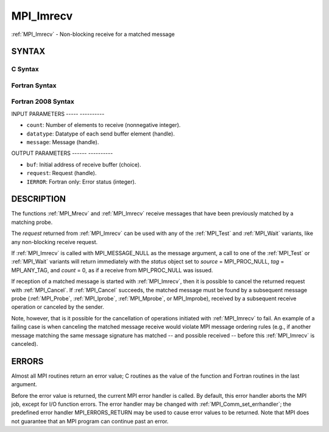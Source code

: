 .. _mpi_imrecv:

MPI_Imrecv
==========
.. include_body

:ref:`MPI_Imrecv` - Non-blocking receive for a matched message

SYNTAX
------

C Syntax
^^^^^^^^

.. code-block:: c
   :linenos:

   #include <mpi.h>
   int MPI_Imrecv(void *buf, int count, MPI_Datatype type,
   	MPI_Message *message, MPI_Request *request)

Fortran Syntax
^^^^^^^^^^^^^^

.. code-block:: fortran
   :linenos:

   USE MPI
   ! or the older form: INCLUDE 'mpif.h'
   MPI_IMRECV(BUF, COUNT, DATATYPE, MESSAGE, REQUEST, IERROR)
   	<type>	BUF(*)
   	INTEGER	COUNT, DATATYPE, MESSAGE, REQUEST, IERROR

Fortran 2008 Syntax
^^^^^^^^^^^^^^^^^^^

.. code-block:: fortran
   :linenos:

   USE mpi_f08
   MPI_Imrecv(buf, count, datatype, message, request, ierror)
   	TYPE(*), DIMENSION(..), ASYNCHRONOUS :: buf
   	INTEGER, INTENT(IN) :: count
   	TYPE(MPI_Datatype), INTENT(IN) :: datatype
   	TYPE(MPI_Message), INTENT(INOUT) :: message
   	TYPE(MPI_Request), INTENT(OUT) :: request
   	INTEGER, OPTIONAL, INTENT(OUT) :: ierror

INPUT PARAMETERS
----- ----------

* ``count``: Number of elements to receive (nonnegative integer). 

* ``datatype``: Datatype of each send buffer element (handle). 

* ``message``: Message (handle). 

OUTPUT PARAMETERS
------ ----------

* ``buf``: Initial address of receive buffer (choice). 

* ``request``: Request (handle). 

* ``IERROR``: Fortran only: Error status (integer). 

DESCRIPTION
-----------

The functions :ref:`MPI_Mrecv` and :ref:`MPI_Imrecv` receive messages that have been
previously matched by a matching probe.

The *request* returned from :ref:`MPI_Imrecv` can be used with any of the
:ref:`MPI_Test` and :ref:`MPI_Wait` variants, like any non-blocking receive request.

If :ref:`MPI_Imrecv` is called with MPI_MESSAGE_NULL as the message argument, a
call to one of the :ref:`MPI_Test` or :ref:`MPI_Wait` variants will return immediately
with the *status* object set to *source* = MPI_PROC_NULL, *tag* =
MPI_ANY_TAG, and *count* = 0, as if a receive from MPI_PROC_NULL was
issued.

If reception of a matched message is started with :ref:`MPI_Imrecv`, then it is
possible to cancel the returned request with :ref:`MPI_Cancel`. If :ref:`MPI_Cancel`
succeeds, the matched message must be found by a subsequent message
probe (:ref:`MPI_Probe`, :ref:`MPI_Iprobe`, :ref:`MPI_Mprobe`, or MPI_Improbe), received by a
subsequent receive operation or canceled by the sender.

Note, however, that is it possible for the cancellation of operations
initiated with :ref:`MPI_Imrecv` to fail. An example of a failing case is when
canceling the matched message receive would violate MPI message ordering
rules (e.g., if another message matching the same message signature has
matched -- and possible received -- before this :ref:`MPI_Imrecv` is canceled).

ERRORS
------

Almost all MPI routines return an error value; C routines as the value
of the function and Fortran routines in the last argument.

Before the error value is returned, the current MPI error handler is
called. By default, this error handler aborts the MPI job, except for
I/O function errors. The error handler may be changed with
:ref:`MPI_Comm_set_errhandler`; the predefined error handler MPI_ERRORS_RETURN
may be used to cause error values to be returned. Note that MPI does not
guarantee that an MPI program can continue past an error.


.. seealso::    :ref:`MPI_Mprobe`    :ref:`MPI_Improbe`    :ref:`MPI_Probe`    :ref:`MPI_Iprobe`    :ref:`MPI_Imrecv`    :ref:`MPI_Cancel` 
